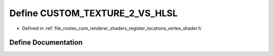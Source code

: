 .. _exhale_define_register__locations__vertex__shader_8h_1a415fb9116bc6e6953cb0219a8dbf5f76:

Define CUSTOM_TEXTURE_2_VS_HLSL
===============================

- Defined in :ref:`file_rootex_core_renderer_shaders_register_locations_vertex_shader.h`


Define Documentation
--------------------


.. doxygendefine:: CUSTOM_TEXTURE_2_VS_HLSL
